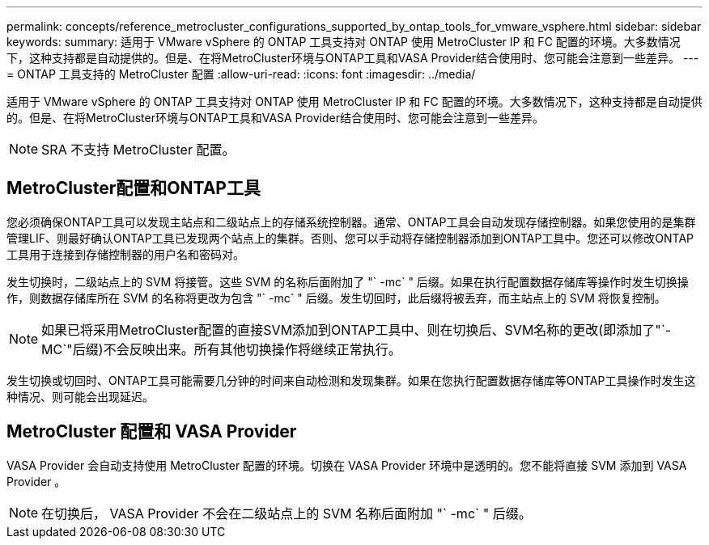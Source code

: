 ---
permalink: concepts/reference_metrocluster_configurations_supported_by_ontap_tools_for_vmware_vsphere.html 
sidebar: sidebar 
keywords:  
summary: 适用于 VMware vSphere 的 ONTAP 工具支持对 ONTAP 使用 MetroCluster IP 和 FC 配置的环境。大多数情况下，这种支持都是自动提供的。但是、在将MetroCluster环境与ONTAP工具和VASA Provider结合使用时、您可能会注意到一些差异。 
---
= ONTAP 工具支持的 MetroCluster 配置
:allow-uri-read: 
:icons: font
:imagesdir: ../media/


[role="lead"]
适用于 VMware vSphere 的 ONTAP 工具支持对 ONTAP 使用 MetroCluster IP 和 FC 配置的环境。大多数情况下，这种支持都是自动提供的。但是、在将MetroCluster环境与ONTAP工具和VASA Provider结合使用时、您可能会注意到一些差异。


NOTE: SRA 不支持 MetroCluster 配置。



== MetroCluster配置和ONTAP工具

您必须确保ONTAP工具可以发现主站点和二级站点上的存储系统控制器。通常、ONTAP工具会自动发现存储控制器。如果您使用的是集群管理LIF、则最好确认ONTAP工具已发现两个站点上的集群。否则、您可以手动将存储控制器添加到ONTAP工具中。您还可以修改ONTAP工具用于连接到存储控制器的用户名和密码对。

发生切换时，二级站点上的 SVM 将接管。这些 SVM 的名称后面附加了 "` -mc` " 后缀。如果在执行配置数据存储库等操作时发生切换操作，则数据存储库所在 SVM 的名称将更改为包含 "` -mc` " 后缀。发生切回时，此后缀将被丢弃，而主站点上的 SVM 将恢复控制。


NOTE: 如果已将采用MetroCluster配置的直接SVM添加到ONTAP工具中、则在切换后、SVM名称的更改(即添加了"`-MC`"后缀)不会反映出来。所有其他切换操作将继续正常执行。

发生切换或切回时、ONTAP工具可能需要几分钟的时间来自动检测和发现集群。如果在您执行配置数据存储库等ONTAP工具操作时发生这种情况、则可能会出现延迟。



== MetroCluster 配置和 VASA Provider

VASA Provider 会自动支持使用 MetroCluster 配置的环境。切换在 VASA Provider 环境中是透明的。您不能将直接 SVM 添加到 VASA Provider 。


NOTE: 在切换后， VASA Provider 不会在二级站点上的 SVM 名称后面附加 "` -mc` " 后缀。
